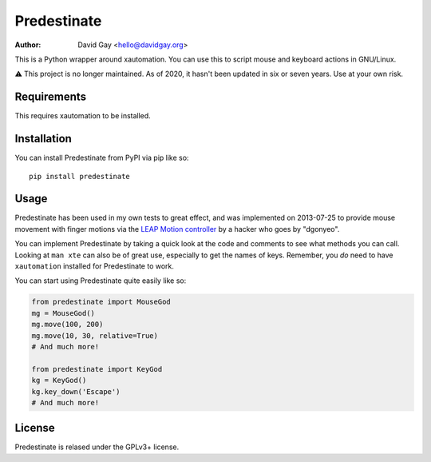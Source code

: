 Predestinate
============

:Author: David Gay <hello@davidgay.org>

This is a Python wrapper around xautomation.
You can use this to script mouse and keyboard actions in GNU/Linux.

⚠️ This project is no longer maintained. As of 2020, it hasn't been updated
in six or seven years. Use at your own risk.

Requirements
------------

This requires xautomation to be installed.

Installation
------------

You can install Predestinate from PyPI via pip like so::

    pip install predestinate

Usage
-----

Predestinate has been used in my own tests to great effect, and was
implemented on 2013-07-25 to provide mouse movement
with finger motions via the `LEAP Motion controller
<https://www.leapmotion.com/>`_ by a hacker who goes by "dgonyeo".

You can implement Predestinate by taking a quick look at
the code and comments to see what methods you can call. Looking
at ``man xte`` can also be of great use, especially to get the
names of keys. Remember, you *do* need to have ``xautomation``
installed for Predestinate to work.

You can start using Predestinate quite easily like so:

.. code-block:: python

    from predestinate import MouseGod
    mg = MouseGod()
    mg.move(100, 200)
    mg.move(10, 30, relative=True)
    # And much more!

    from predestinate import KeyGod
    kg = KeyGod()
    kg.key_down('Escape')
    # And much more!

License
-------

Predestinate is relased under the GPLv3+ license.
